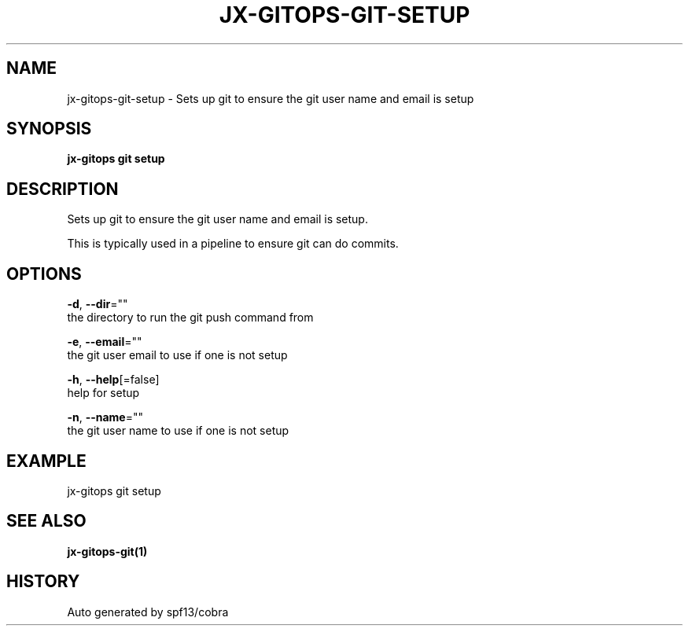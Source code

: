 .TH "JX-GITOPS\-GIT\-SETUP" "1" "" "Auto generated by spf13/cobra" "" 
.nh
.ad l


.SH NAME
.PP
jx\-gitops\-git\-setup \- Sets up git to ensure the git user name and email is setup


.SH SYNOPSIS
.PP
\fBjx\-gitops git setup\fP


.SH DESCRIPTION
.PP
Sets up git to ensure the git user name and email is setup.

.PP
This is typically used in a pipeline to ensure git can do commits.


.SH OPTIONS
.PP
\fB\-d\fP, \fB\-\-dir\fP=""
    the directory to run the git push command from

.PP
\fB\-e\fP, \fB\-\-email\fP=""
    the git user email to use if one is not setup

.PP
\fB\-h\fP, \fB\-\-help\fP[=false]
    help for setup

.PP
\fB\-n\fP, \fB\-\-name\fP=""
    the git user name to use if one is not setup


.SH EXAMPLE
.PP
jx\-gitops git setup


.SH SEE ALSO
.PP
\fBjx\-gitops\-git(1)\fP


.SH HISTORY
.PP
Auto generated by spf13/cobra
